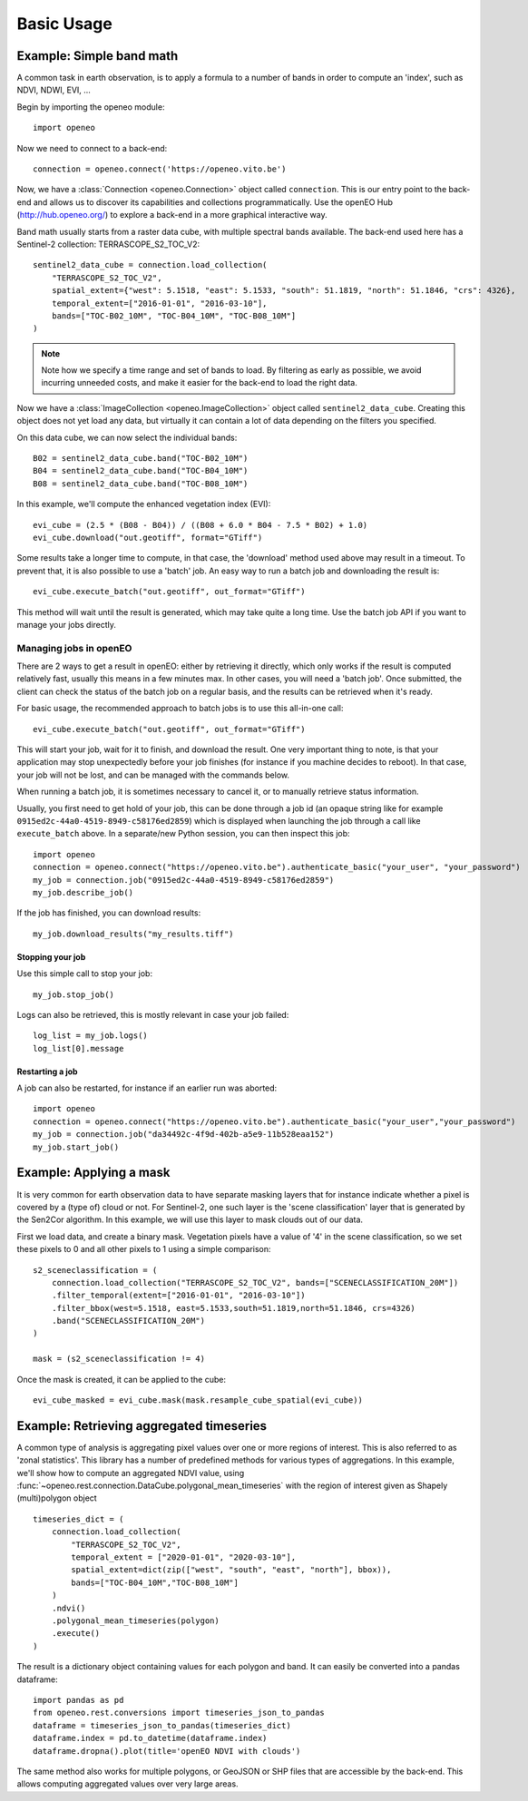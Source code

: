 ===========
Basic Usage
===========



Example: Simple band math
-------------------------
A common task in earth observation, is to apply a formula to a number of bands
in order to compute an 'index', such as NDVI, NDWI, EVI, ...

Begin by importing the openeo module::

    import openeo

Now we need to connect to a back-end::

    connection = openeo.connect('https://openeo.vito.be')

Now, we have a :class:`Connection <openeo.Connection>` object called ``connection``.
This is our entry point to the back-end and allows us to discover its capabilities and collections programmatically.
Use the openEO Hub (http://hub.openeo.org/) to explore a back-end
in a more graphical interactive way.

Band math usually starts from a raster data cube, with multiple spectral bands available.
The back-end used here has a Sentinel-2 collection: TERRASCOPE_S2_TOC_V2::

    sentinel2_data_cube = connection.load_collection(
        "TERRASCOPE_S2_TOC_V2",
        spatial_extent={"west": 5.1518, "east": 5.1533, "south": 51.1819, "north": 51.1846, "crs": 4326},
        temporal_extent=["2016-01-01", "2016-03-10"],
        bands=["TOC-B02_10M", "TOC-B04_10M", "TOC-B08_10M"]
    )

.. note::
   Note how we specify a time range and set of bands to load. By filtering as early as possible, we avoid
   incurring unneeded costs, and make it easier for the back-end to load the right data.

Now we have a :class:`ImageCollection <openeo.ImageCollection>` object called ``sentinel2_data_cube``.
Creating this object does not yet load any data, but virtually it can contain a lot of data depending on the filters you
specified.

On this data cube, we can now select the individual bands::

    B02 = sentinel2_data_cube.band("TOC-B02_10M")
    B04 = sentinel2_data_cube.band("TOC-B04_10M")
    B08 = sentinel2_data_cube.band("TOC-B08_10M")

In this example, we'll compute the enhanced vegetation index (EVI)::

    evi_cube = (2.5 * (B08 - B04)) / ((B08 + 6.0 * B04 - 7.5 * B02) + 1.0)
    evi_cube.download("out.geotiff", format="GTiff")


Some results take a longer time to compute, in that case, the 'download' method used above may result in a timeout.
To prevent that, it is also possible to use a 'batch' job.
An easy way to run a batch job and downloading the result is::

    evi_cube.execute_batch("out.geotiff", out_format="GTiff")

This method will wait until the result is generated, which may take quite a long time. Use the batch job API if you want to
manage your jobs directly.

Managing jobs in openEO
#######################
There are 2 ways to get a result in openEO: either by retrieving it directly, which only works if the result
is computed relatively fast, usually this means in a few minutes max.
In other cases, you will need a 'batch job'.
Once submitted, the client can check the status of the batch job on a regular basis, and the results can be retrieved when it's ready.

For basic usage, the recommended approach to batch jobs is to use this all-in-one call::

    evi_cube.execute_batch("out.geotiff", out_format="GTiff")

This will start your job, wait for it to finish, and download the result. One very important thing to note,
is that your application may stop unexpectedly before your job finishes (for instance if you machine decides to reboot).
In that case, your job will not be lost, and can be managed with the commands below.

When running a batch job, it is sometimes necessary to cancel it, or to manually retrieve status information.

Usually, you first need to get hold of your job, this can be done through a job id
(an opaque string like for example ``0915ed2c-44a0-4519-8949-c58176ed2859``)
which is displayed when launching the job through a call like ``execute_batch`` above.
In a separate/new Python session, you can then inspect this job::

    import openeo
    connection = openeo.connect("https://openeo.vito.be").authenticate_basic("your_user", "your_password")
    my_job = connection.job("0915ed2c-44a0-4519-8949-c58176ed2859")
    my_job.describe_job()


If the job has finished, you can download results::

    my_job.download_results("my_results.tiff")


Stopping your job
*****************
Use this simple call to stop your job::

    my_job.stop_job()

Logs can also be retrieved, this is mostly relevant in case your job failed::

    log_list = my_job.logs()
    log_list[0].message

Restarting a job
****************
A job can also be restarted, for instance if an earlier run was aborted::

    import openeo
    connection = openeo.connect("https://openeo.vito.be").authenticate_basic("your_user","your_password")
    my_job = connection.job("da34492c-4f9d-402b-a5e9-11b528eaa152")
    my_job.start_job()


Example: Applying a mask
------------------------
It is very common for earth observation data to have separate masking layers that for instance indicate
whether a pixel is covered by a (type of) cloud or not. For Sentinel-2, one such layer is the 'scene classification'
layer that is generated by the Sen2Cor algorithm. In this example, we will use this layer to mask clouds out of our data.

First we load data, and create a binary mask. Vegetation pixels have a value of '4' in the scene classification, so we set these
pixels to 0 and all other pixels to 1 using a simple comparison::

    s2_sceneclassification = (
        connection.load_collection("TERRASCOPE_S2_TOC_V2", bands=["SCENECLASSIFICATION_20M"])
        .filter_temporal(extent=["2016-01-01", "2016-03-10"])
        .filter_bbox(west=5.1518, east=5.1533,south=51.1819,north=51.1846, crs=4326)
        .band("SCENECLASSIFICATION_20M")
    )

    mask = (s2_sceneclassification != 4)

Once the mask is created, it can be applied to the cube::

    evi_cube_masked = evi_cube.mask(mask.resample_cube_spatial(evi_cube))

Example: Retrieving aggregated timeseries
-----------------------------------------
A common type of analysis is aggregating pixel values over one or more regions of interest.
This is also referred to as 'zonal statistics'. This library has a number of predefined methods
for various types of aggregations.
In this example, we'll show how to compute an aggregated NDVI value,
using :func:`~openeo.rest.connection.DataCube.polygonal_mean_timeseries`
with the region of interest given as Shapely (multi)polygon object ::

    timeseries_dict = (
        connection.load_collection(
            "TERRASCOPE_S2_TOC_V2",
            temporal_extent = ["2020-01-01", "2020-03-10"],
            spatial_extent=dict(zip(["west", "south", "east", "north"], bbox)),
            bands=["TOC-B04_10M","TOC-B08_10M"]
        )
        .ndvi()
        .polygonal_mean_timeseries(polygon)
        .execute()
    )

The result is a dictionary object containing values for each polygon and band.
It can easily be converted into a pandas dataframe::

    import pandas as pd
    from openeo.rest.conversions import timeseries_json_to_pandas
    dataframe = timeseries_json_to_pandas(timeseries_dict)
    dataframe.index = pd.to_datetime(dataframe.index)
    dataframe.dropna().plot(title='openEO NDVI with clouds')

.. image:: _static/images/timeseries.png
  :width: 400
  :alt: plotted timeseries

The same method also works for multiple polygons, or GeoJSON or SHP files that are
accessible by the back-end. This allows computing aggregated values over very large areas.
